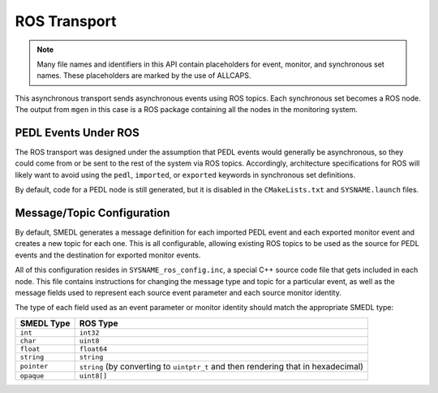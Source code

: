 ROS Transport
=============

.. default-domain:: c

.. note::

   Many file names and identifiers in this API contain placeholders for event,
   monitor, and synchronous set names. These placeholders are marked by the use
   of ALLCAPS.

This asynchronous transport sends asynchronous events using ROS topics. Each
synchronous set becomes a ROS node. The output from ``mgen`` in this case is a
ROS package containing all the nodes in the monitoring system.

PEDL Events Under ROS
---------------------

The ROS transport was designed under the assumption that PEDL events would
generally be asynchronous, so they could come from or be sent to the rest of
the system via ROS topics. Accordingly, architecture specifications for ROS
will likely want to avoid using the ``pedl``, ``imported``, or ``exported``
keywords in synchronous set definitions.

By default, code for a PEDL node is still generated, but it is disabled in the
``CMakeLists.txt`` and ``SYSNAME.launch`` files.

Message/Topic Configuration
---------------------------

By default, SMEDL generates a message definition for each imported PEDL event
and each exported monitor event and creates a new topic for each one. This is
all configurable, allowing existing ROS topics to be used as the source for
PEDL events and the destination for exported monitor events.

All of this configuration resides in ``SYSNAME_ros_config.inc``, a special C++
source code file that gets included in each node. This file contains
instructions for changing the message type and topic for a particular event, as
well as the message fields used to represent each source event parameter and
each source monitor identity.

The type of each field used as an event parameter or monitor identity should
match the appropriate SMEDL type:

=========== ===================================================================
SMEDL Type  ROS Type
=========== ===================================================================
``int``     ``int32``
``char``    ``uint8``
``float``   ``float64``
``string``  ``string``
``pointer`` ``string`` (by converting to ``uintptr_t`` and then rendering that
            in hexadecimal)
``opaque``  ``uint8[]``
=========== ===================================================================
